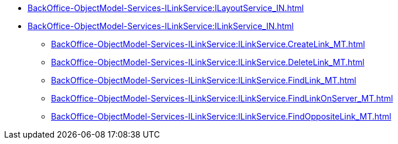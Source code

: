 ******* xref:BackOffice-ObjectModel-Services-ILinkService:ILayoutService_IN.adoc[]
******* xref:BackOffice-ObjectModel-Services-ILinkService:ILinkService_IN.adoc[]
******** xref:BackOffice-ObjectModel-Services-ILinkService:ILinkService.CreateLink_MT.adoc[]
******** xref:BackOffice-ObjectModel-Services-ILinkService:ILinkService.DeleteLink_MT.adoc[]
******** xref:BackOffice-ObjectModel-Services-ILinkService:ILinkService.FindLink_MT.adoc[]
******** xref:BackOffice-ObjectModel-Services-ILinkService:ILinkService.FindLinkOnServer_MT.adoc[]
******** xref:BackOffice-ObjectModel-Services-ILinkService:ILinkService.FindOppositeLink_MT.adoc[]